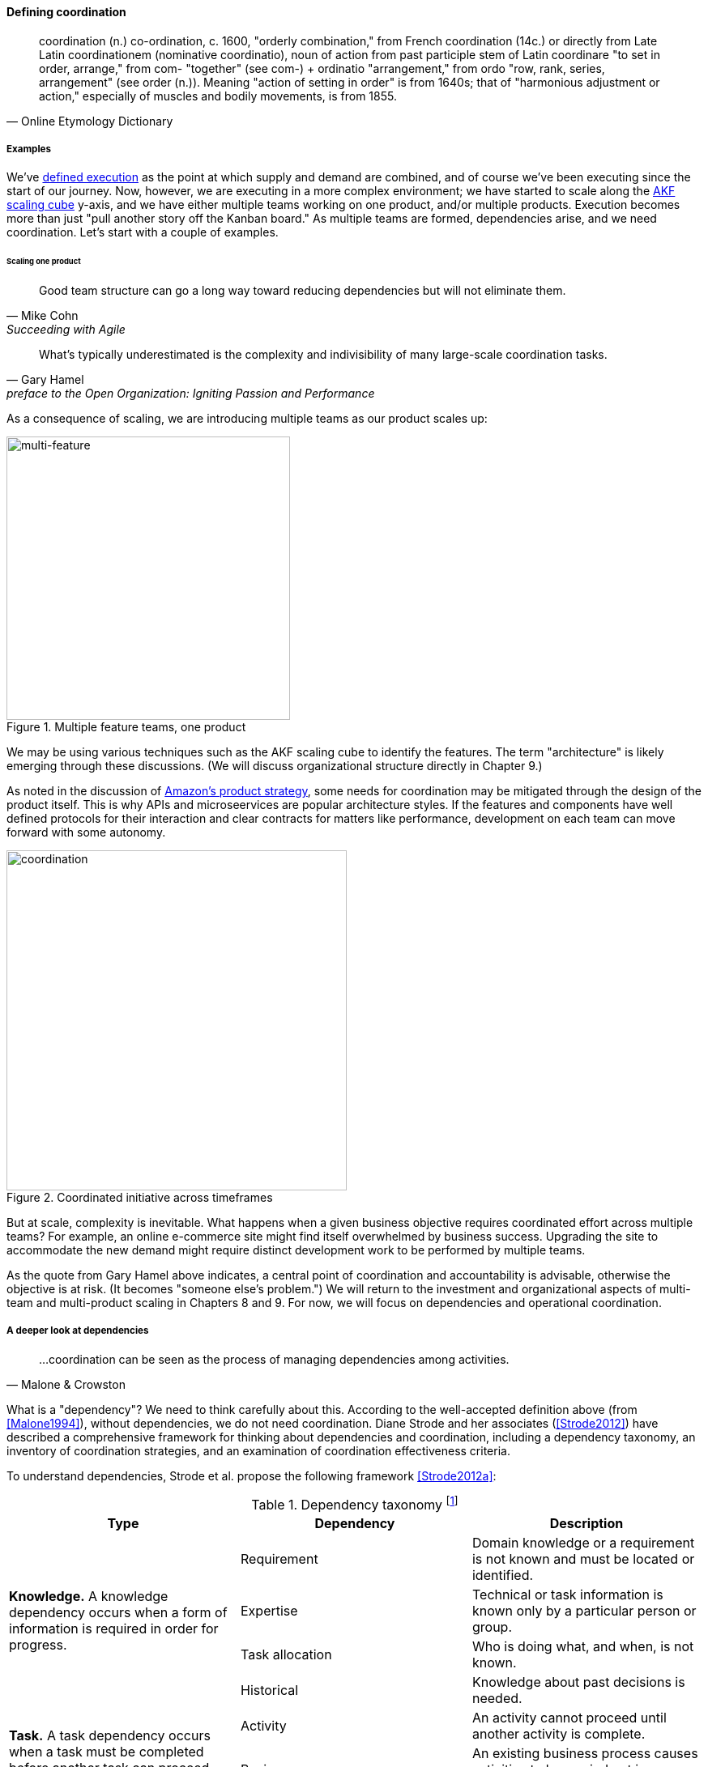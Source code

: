 
==== Defining coordination

[quote, Online Etymology Dictionary]
coordination (n.)  co-ordination, c. 1600, "orderly combination," from French coordination (14c.) or directly from Late Latin coordinationem (nominative coordinatio), noun of action from past participle stem of Latin coordinare "to set in order, arrange," from com- "together" (see com-) + ordinatio "arrangement," from ordo "row, rank, series, arrangement" (see order (n.)). Meaning "action of setting in order" is from 1640s; that of "harmonious adjustment or action," especially of muscles and bodily movements, is from 1855.


===== Examples
We've xref:demand-supply-execute[defined execution] as the point at which supply and demand are combined, and of course we've been executing since the start of our journey. Now, however, we are executing in a more complex environment; we have started to scale along the xref:AKF-cube[AKF scaling cube] y-axis, and we have either multiple teams working on one product, and/or multiple products. Execution becomes more than just "pull another story off the Kanban board." As multiple teams are formed, dependencies arise, and we need coordination. Let's start with a couple of examples.


====== Scaling one product
[quote, Mike Cohn, Succeeding with Agile]
Good team structure can go a long way toward reducing dependencies but will not eliminate them.

[quote,  Gary Hamel, preface to the Open Organization: Igniting Passion and Performance]
What’s typically underestimated is the complexity and indivisibility of many large-scale coordination tasks.

As a consequence of scaling, we are introducing multiple teams as our product scales up:

.Multiple feature teams, one product
image::images/3_08-multi-feature.png[multi-feature, 350,,float="left"]

We may be using various techniques such as the AKF scaling cube to identify the features. The term "architecture" is likely emerging through these discussions. (We will discuss organizational structure directly in Chapter 9.)

As noted in the discussion of xref:amazon-productization[Amazon's product strategy], some needs for coordination may be mitigated through the design of the product itself. This is why APIs and microseervices are popular architecture styles. If the features and components have well defined protocols for their interaction and clear contracts for matters like performance, development on each team can move forward with some autonomy.

.Coordinated initiative across timeframes
image::images/3_08-multi-feature-coord.png[coordination, 420,,float="right"]

But at scale, complexity is inevitable. What happens when a given business objective requires coordinated effort across multiple teams? For example, an online e-commerce site might find itself overwhelmed by business success. Upgrading the site to accommodate the new demand might require distinct development work to be performed by multiple teams.

As the quote from Gary Hamel above indicates, a central point of coordination and accountability is advisable, otherwise the objective is at risk. (It becomes "someone else's problem.") We will return to the investment and organizational aspects of multi-team and multi-product scaling in Chapters 8 and 9. For now, we will focus on dependencies and operational coordination.

===== A deeper look at dependencies
[quote, Malone & Crowston]
...coordination can be seen as the process of managing dependencies among activities.

What is a "dependency"? We need to think carefully about this. According to the well-accepted definition above (from <<Malone1994>>), without dependencies, we do not need coordination. Diane Strode and her associates (<<Strode2012>>) have described a comprehensive framework for thinking about dependencies and coordination, including a dependency taxonomy, an inventory of coordination strategies, and an examination of coordination effectiveness criteria.

To understand dependencies, Strode et al. propose the following framework <<Strode2012a>>:

.Dependency taxonomy footnote:[adapted from <<Strode2012a>>]
[cols="3*", options="header"]
|====
|Type|Dependency|Description
.4+|*Knowledge.* A knowledge dependency occurs when a form of information is required in order for progress.
|Requirement|Domain knowledge or a requirement is not known and must be located or identified.
|Expertise|Technical or task information is known only by a particular person or group.
|Task allocation|Who is doing what, and when, is not known.
|Historical|Knowledge about past decisions is needed.
.2+|*Task.* A task dependency occurs when a task must be completed before another task can proceed.
|Activity|An activity cannot proceed until another activity is complete.
|Business process|An existing business process causes activities to be carried out in a certain order.
.2+|*Resource.* A resource dependency occurs when an object is required for progress.
|Entity|A resource (person, place or thing) is not available.
|Technical|A technical aspect of development affects progress, such as when one software component must interact with another software component.
|====

We can see examples of these dependencies throughout digital products. In the next section, we will talk about coordination techniques to manage across dependencies.

===== Organizational tools and techniques

[quote, Mark Kennaley, SDLC 3.0]
Where leveraging yellow stickies or index cards makes sense in conjunction with practices like big visible charts and co-location, such formats become ridiculous for a large constituency of challenging projects . . . When faced with these challenges, rather than proclaim that Agile won't work or doesn't scale, the preferable approach is to understand and acknowledge the nature of collaboration, the nature of distributed workflow, and the complexity of modern product development.

Our previous discussion of xref:work-management[work management]was a simple, idealized flow of uniform demand (new product functionality, issues, etc). Tasks in general did not have dependencies, or dependencies were handled through ad-hoc coordination within the team. We also in general assumed that resources (people) were available to perform the tasks; resource contention, while it certainly may have come up, was again handled through ad-hoc means. However, as we scale, simple xref:kanban[Kanban] and visual xref:andon[Andon] is no longer sufficient, given the nature of the coordination we now require. We need a more diverse and comprehensive set of techniques.

As we scale up, we see that dependencies and resource management have become defining concerns. However, we retain our xref:lean-product-dev[Lean product development] concerns for fast feedback and adaptability, as well as a critical approach to the idea that complex initiatives can be precisely defined and simply executed through xref:open-loop[open loop] approaches. In this section, we will discuss some of the organizational responses (techniques and tools) that have emerged as proven responses to these emergent issues.

IMPORTANT: The discussion of particular techniques is always hazardous. People will tend to latch on to a promising approach without full understanding. As noted by Craig Larman (<<Larman2009>>, p.44), the risk is one of xref:cargo-cult[cargo cult] process adoption. In Chapter 9 we will discuss the Mike Rother book xref:Toyota-Kata[Toyota Kata]. Toyota does not implement any procedural change without fully understanding the "target operating condition" -- the nature of the work and the desired changes to it.

anchor:cargo-cult[]

.Sidebar: Cargo cult thinking
****
Processes and practices are always at risk of being used without full understanding. This is sometimes called https://en.wikipedia.org/wiki/Cargo_cult[cargo cult] thinking. What is a cargo cult?

During World War II, South Pacific native peoples had been exposed abruptly to modern technological society with the Japanese and US occupations of their islands. Occupying forces would often provide food, tobacco, and luxuries to the natives to ease relations. After the war, various tribes were observed creating simulated airports and airplanes, and engaging in various rituals that superficially looked like air traffic signaling and other operations associated with a military air base.

On further investigation, it became clear that the natives were seeking more “cargo” and had developed a magical understanding of how goods would be delivered. By imitating the form of what they had seen, they hoped to recreate it.

In 1974, the noted physicist Richard Feynman gave a speech at Caltech in which he coined the immortal phrase “cargo cult science” <<Feynman1974>>. His intent was to caution against activities which appear to follow the external form of science, but lack the essential understanding at its core. Similar analogies are seen in business and IT management, as organizations adopt tools and techniques because they have seen others do so, without having fundamental clarity about the problems they are trying to solve and how a given technique might specifically help.

As with many stories of this kind, there are questions around the accuracy of the original anthropological accounts and Western interpretations and mythmaking around what was seen. However there is no question that “cargo cult thinking” is a useful cautionary metaphor.
****

anchor:coord-tools[]

Strode et al provide a useful framework for understanding coordination mechanisms, excerpted and summarized into the following table:

.Coordination taxonomy footnote:[adapted from <<Strode2012>>]
[cols="3*", options="header"]
|====
|Strategy|Component|Definition
.3+|*Structure*
|Proximity|Physical closeness of individual team members.
|Availability|Team members are continually present and able to respond to requests for assistance or information
|Substitutability|Team members are able to perform the work of another to maintain time schedules

.2+|*Synchronization*
|Synchronization activity|Activities performed by all team members simultaneously that promote a common understanding of the task, process, and or expertise of other team members
|Synchronization artifact|An artifact generated during synchronization activities.

.3+|*Boundary spanning*
|Boundary spanning activity|Activities (team or individual) performed to elicit assistance or information from some unit or organization external to the project
|Boundary spanning artifact|An artifact produced to enable coordination beyond the
team and project boundaries.
|Coordinator role|A role taken by a project team member specifically to support interaction with people who are not part of the project team but who provide resources or information to the project.
|====

NOTE: We introduced the idea of _artifact_ in Chapter 5. For our purposes here, an artifact is a xref:representation[representation] of some idea, activity, status, task, request, or system. Artifacts can represent or describe other artifacts. Artifacts are frequently used as the basis of communication.

The following sections expand the three strategies (structure, synchronization, boundary spanning) with examples.

====== Structure
Don Reinertsen (<<Reinertsen2009>> p. 230) proposes "The Principle of Colocation" which asserts that "Colocation improves almost all aspects of communication." In order to scale this beyond one team, one logically needs what Mike Cohn (<<Cohn2010>>, p. 346) calls "The Big Room."

In terms of communications, this has significant organizational advantages. Communications are as simple as walking over to another person's desk, or just shouting out over the room. It is also easy to synchronize the entire room, through calling for everyone's attention. However, there are limits to scaling the "Big Room" approach:

* Contention for key individual's attention
* "All hands" calls for attention that actually interest only a subset of the room
* Increasing ambient noise in the room
* Distracting individuals from intellectually demanding work requiring concentration, driving xref:multi-tasking[multi-tasking and context-switching], and ultimately interfering with their personal sense of flow - a destructive outcome. (See <<Csikszentmihalyi1990>> for more on flow as a valuable psychological state.)

The tension between team coordination and individual focus will likely continue. It is an ongoing topic in facilities design.

anchor:synchronization[]

====== Synchronization

If the team cannot work all the time in one room, then perhaps they can at least be gathered periodically. There is a broad spectrum of synchronization approaches:

* Ad-hoc xref:ChatOps[chats] (in person or virtual)
* Daily standups (e.g. from xref:Scrum[Scrum])
* Weekly status meetings
* Coordination meetings (e.g. Scrum of Scrums, see below)
* xref:release-mgmt[Release] kickoffs
* Quarterly "all-hands" meetings
* Cross-organizational advisory and review boards
* Open Space inspired "unmeetings" and "unconferences"

All of them are essentially similar in approach and assumption: build a shared understanding of the work, objectives, or mission among smaller or larger sections of the organization, through limited-time face to face interaction, often on a defined time interval.

*Cadenced approaches.* When a synchronization activity occurs on a timed interval, this can be called a xref:cadence[cadence]. Sometimes, cadences are layered; for example, a daily standup, a weekly review, and a monthly Scrum of Scrums. Reinertsen calls this harmonic cadencing (<<Reinertsen2009>> pp. 190-191). Harmonic cadencing has been used in financial management for a long time (monthly, quarterly, and annual financial reporting).

anchor:boundary-spanning[]

====== Boundary spanning
[quote, Atul Gawande, The Checklist Manifesto]
The philosophy is that you push the power of decision making out to the periphery and away from the center. You give people the room to adopt, based on their experiences and expertise. All you ask is that they talk to one another and take responsibility. That is what works.

Examples of boundary-spanning liaison and coordination structures include:

* Shared team members
* Integration teams
* Communities of practice
* Scrum of scrums
* Submittal schedules
* API standards

*Shared team members* are suggested when two teams have a persistent interface requiring focus and ownership. When a product has multiple interfaces that emerge as a problem requiring focus, an *integration team* may be called for. *Communities of practice* will be introduced in Chapter 9 when we discuss the xref:spotify-model[Spotify model]. Considered here, they may also play a coordination role as well as a practice development/maturity role.

Finally, the idea of a *Scrum of Scrums* is essentially a representative or delegated model, in which each individual Scrum team sends one individual to a periodic coordination meeting where matters of cross-team concern can be discussed and decisions taken. (<<Cohn2010>>, Chapter 17)

<<Cohn2010>> (p342) cautions: "A scrum of scrums meeting will feel nothing like a daily scrum despite the similarities in names. The daily scrum is a synchronization meeting: individual team members come together to communicate about their work and synchronize their efforts.The scrum of scrums, on the other hand, is a problem-solving meeting and will not have the same quick, get-in-get-out tone of a daily scrum."

anchor:submittal-schedule[]
Another technique mentioned in The Checklist Manifesto <<Gawande2010>> is the *submittal schedule*. Some work, while detailed, can be planned to a high degree of detail (i.e. the "checklists" of the title). However, emergent complexity requires different approach - no checklist can anticipate all eventualities. To handle all the emergent complexity, the coordination focus must shift to structuring the right communications. In examining modern construction industry techniques, Gawande noted the concept of the "submittal schedule," which "didn't specify construction tasks; it specified _communication_ tasks" (p. 65, emphasis supplied). With the submittal schedule, the project manager tracks that the right people are talking to each other to resolve problems - a key change in focus from activity-centric approaches.

We have previously discussed APIs in terms of xref:amazon-productization[Amazon's product strategy]. They are also important as a product scales into multiple components and features; API standards can be seen as a boundary-spanning mechanism.

The above discussion is by no means exhaustive. A wealth of additional techniques relevant for digital professionals is to be found in <<Larman2009>> and <<Cohn2010>>. New techniques are continually emerging from the front lines of the digital industry; the interested student should consider attending industry conferences such as those offered by the Agile Alliance.

In general, the above approaches imply synchronized meetings and face to face interactions. When the boundary-spanning approach is based on artifacts (often a requirement for larger, decentralized enterprises), we move into the realms of process and project management. Approaches based on routing artifacts into xref:queues[queues] often receive criticism for introducing too much latency into the product development process. When artifacts are routed via work  orders and tickets for action by independent teams, prioritization may be arbitray (not based on business value, e.g. xref:cost-of-delay[Cost of Delay]), and sometimes the work must flow through multiple queues in an uncoordinated way, as we warned in Chapter 5. Such approaches can add dangerous latency to high-value processes. We will look in more detail at process management in a future section.


anchor:google-chubby[]

****
*The reality of microservices and loose coupling: the case of Chubby at Google*

The Agile manifesto idea that architecture can "emerge" without explicit coordination (e.g. across a set of smaller grained services ("microservices") is attractive. Coordinating designs across products, services, features and/or components is expensive and ideally products should be able to evolve independently.

Mike Burrows of Google provides a detailed description of the Chubby lock service <<Burrows2006>>, which is a prototypical example of a broadly-available internal service usable by a wide variety of other products.

The purpose of a lock service is to "allow its clients to synchronize their activities and to agree on basic information about their environment." Chubby was built from the start with objectives of reliability, availability to a "moderately large set of clients," and ease of understanding. Burrows notes that even with such a cohesive and well-designed internal service, they still encounter coordination problems requiring human intervention. Such problems include:

* Use ("abuse") in unintended ways by clients
* Invalid assumptions by clients regarding Chubby's availability

Because of this, the Chubby team (at least at the time writing of the case study) instituted a review process when new clients wished to start using the lock manager. In terms of this chapter's topic, this means that someone on the product team needed to coordinate the discussions with the Chubby team and ensure that any concerns were resolved. This might conceivably have involved multiple iterations and reviews of designs describing intended use.

In short, even the most sophisticated microservice environments may have a dependency on human coordination across the teams.
****

===== Coordination effectiveness

Diane Strode and her colleagues propose that coordination effectiveness can be understood as the following taxonomy:

* Implicit
** Knowing why (shared goal)
** Know what is going on and when
** Know what to do and when
** Know who is doing what
** Know who knows what
* Explicit
** Right place
** Right thing
** Right time

Coordinated execution means that teams have a solid xref:shared-mental-model[common ground] of what they are doing and why, who is doing it, when to do it, and where to go for information. They also have the material outcomes  of the right people being in the right place doing the right thing at the right time. These coordination objectives must be achieved with a minimum of waste, and with a speed supporting an xref:OODA[OODA loop] tighter than the competition's. Tall order!
